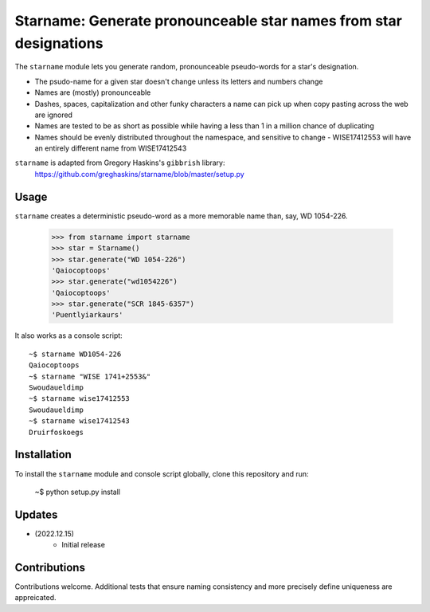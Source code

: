 ==================================
Starname: Generate pronounceable star names from star designations
==================================

The ``starname`` module lets you generate random, pronounceable pseudo-words for a star's designation.


- The psudo-name for a given star doesn't change unless its letters and numbers change
- Names are (mostly) pronounceable
- Dashes, spaces, capitalization and other funky characters a name can pick up when copy pasting across the web are ignored
- Names are tested to be as short as possible while having a less than 1 in a million chance of duplicating
- Names should be evenly distributed throughout the namespace, and sensitive to change
  - WISE17412553 will have an entirely different name from WISE17412543


``starname`` is adapted from Gregory Haskins's ``gibbrish`` library:
 https://github.com/greghaskins/starname/blob/master/setup.py



Usage
-----

``starname`` creates a deterministic pseudo-word as a more memorable name than, say, WD 1054-226.

  >>> from starname import starname
  >>> star = Starname()
  >>> star.generate("WD 1054-226")
  'Qaiocoptoops'
  >>> star.generate("wd1054226")
  'Qaiocoptoops'
  >>> star.generate("SCR 1845-6357")
  'Puentlyiarkaurs'


It also works as a console script::

  ~$ starname WD1054-226
  Qaiocoptoops
  ~$ starname "WISE 1741+2553&"
  Swoudaueldimp
  ~$ starname wise17412553
  Swoudaueldimp
  ~$ starname wise17412543
  Druirfoskoegs

Installation
------------

To install the ``starname`` module and console script globally, clone this repository and run:

  ~$ python setup.py install

Updates
-------

- (2022.12.15)
   - Initial release

Contributions
-------------

Contributions welcome. Additional tests that ensure naming consistency and more precisely define uniqueness are appreicated.